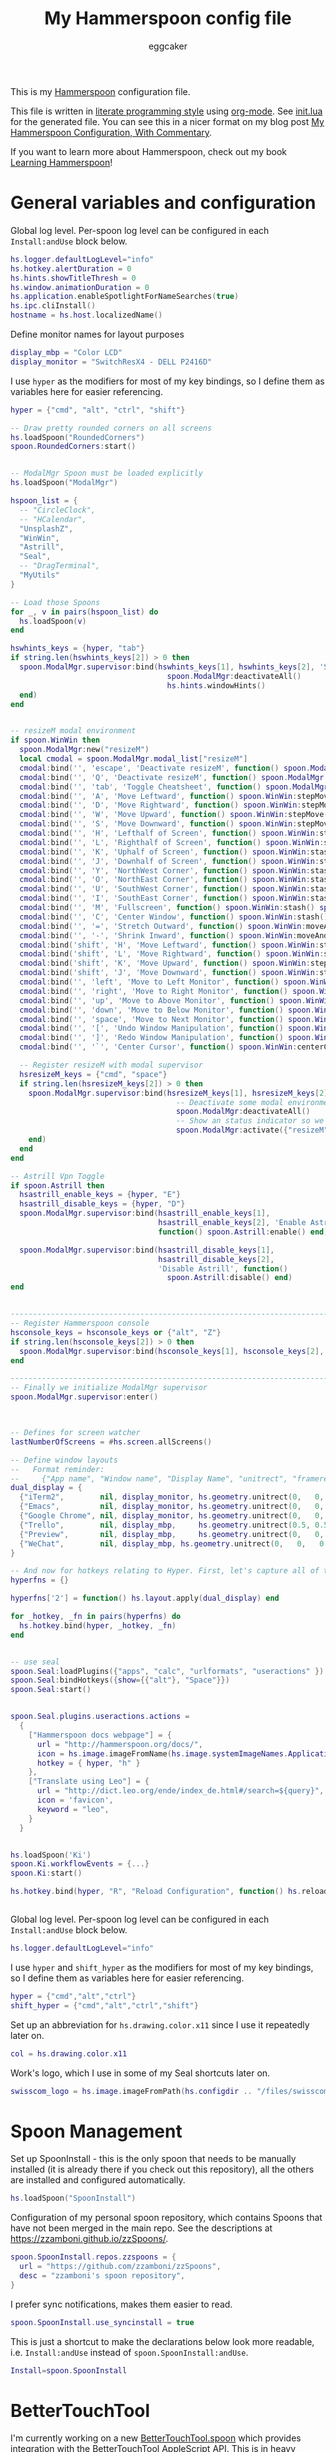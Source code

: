 #+property: header-args:lua :tangle init.lua
#+property: header-args :mkdirp yes :comments no
#+startup: indent

#+begin_src lua :exports none
  -- DO NOT EDIT THIS FILE DIRECTLY
  -- This is a file generated from a literate programing source file
  -- You should make any changes there and regenerate it from Emacs org-mode using C-c C-v t
#+end_src

#+title: My Hammerspoon config file
#+author: eggcaker
#+email: eggcaker@gmail.com

This is my [[http://www.hammerspoon.org/][Hammerspoon]] configuration file.

This file is written in [[http://www.howardism.org/Technical/Emacs/literate-programming-tutorial.html][literate programming style]] using [[https://orgmode.org/][org-mode]]. See [[file:init.lua][init.lua]] for the generated file. You can see this in a nicer format on my blog post [[http://zzamboni.org/post/my-hammerspoon-configuration-with-commentary/][My Hammerspoon Configuration, With Commentary]].

If you want to learn more about Hammerspoon, check out my book [[https://leanpub.com/learning-hammerspoon][Learning Hammerspoon]]!

* Table of Contents                                          :TOC_3:noexport:
- [[#general-variables-and-configuration][General variables and configuration]]
- [[#spoon-management][Spoon Management]]
- [[#bettertouchtool][BetterTouchTool]]
- [[#url-dispatching-to-site-specific-browsers][URL Dispatching to site-specific browsers]]
- [[#window-and-screen-manipulation][Window and screen manipulation]]
- [[#organization-and-productivity][Organization and Productivity]]
- [[#system-and-ui][System and UI]]
- [[#other-applications][Other applications]]
- [[#seal][Seal]]
- [[#network-transitions][Network transitions]]
- [[#pop-up-translation][Pop-up translation]]
- [[#miscellaneous-stuff][Miscellaneous stuff]]
- [[#end-of-config-animation][End-of-config animation]]

* General variables and configuration
Global log level. Per-spoon log level can be configured in each =Install:andUse= block below.

#+BEGIN_SRC lua
  hs.logger.defaultLogLevel="info"
  hs.hotkey.alertDuration = 0
  hs.hints.showTitleThresh = 0
  hs.window.animationDuration = 0
  hs.application.enableSpotlightForNameSearches(true)
  hs.ipc.cliInstall()
  hostname = hs.host.localizedName()

#+END_SRC
Define monitor names for layout purposes
#+BEGIN_SRC lua
  display_mbp = "Color LCD"
  display_monitor = "SwitchResX4 - DELL P2416D"
#+END_SRC

I use =hyper= as the modifiers for most of my key bindings, so I define them as variables here for easier referencing.

#+BEGIN_SRC lua
  hyper = {"cmd", "alt", "ctrl", "shift"}
#+END_SRC

#+BEGIN_SRC lua
  -- Draw pretty rounded corners on all screens
  hs.loadSpoon("RoundedCorners")
  spoon.RoundedCorners:start()


  -- ModalMgr Spoon must be loaded explicitly
  hs.loadSpoon("ModalMgr")

  hspoon_list = {
    -- "CircleClock",
    -- "HCalendar",
    "UnsplashZ",
    "WinWin",
    "Astrill",
    "Seal",
    -- "DragTerminal",
    "MyUtils"
  }

  -- Load those Spoons
  for _, v in pairs(hspoon_list) do
    hs.loadSpoon(v)
  end

  hswhints_keys = {hyper, "tab"}
  if string.len(hswhints_keys[2]) > 0 then
    spoon.ModalMgr.supervisor:bind(hswhints_keys[1], hswhints_keys[2], 'Show Window Hints', function()
                                     spoon.ModalMgr:deactivateAll()
                                     hs.hints.windowHints()
    end)
  end


  -- resizeM modal environment
  if spoon.WinWin then
    spoon.ModalMgr:new("resizeM")
    local cmodal = spoon.ModalMgr.modal_list["resizeM"]
    cmodal:bind('', 'escape', 'Deactivate resizeM', function() spoon.ModalMgr:deactivate({"resizeM"}) end)
    cmodal:bind('', 'Q', 'Deactivate resizeM', function() spoon.ModalMgr:deactivate({"resizeM"}) end)
    cmodal:bind('', 'tab', 'Toggle Cheatsheet', function() spoon.ModalMgr:toggleCheatsheet() end)
    cmodal:bind('', 'A', 'Move Leftward', function() spoon.WinWin:stepMove("left") end, nil, function() spoon.WinWin:stepMove("left") end)
    cmodal:bind('', 'D', 'Move Rightward', function() spoon.WinWin:stepMove("right") end, nil, function() spoon.WinWin:stepMove("right") end)
    cmodal:bind('', 'W', 'Move Upward', function() spoon.WinWin:stepMove("up") end, nil, function() spoon.WinWin:stepMove("up") end)
    cmodal:bind('', 'S', 'Move Downward', function() spoon.WinWin:stepMove("down") end, nil, function() spoon.WinWin:stepMove("down") end)
    cmodal:bind('', 'H', 'Lefthalf of Screen', function() spoon.WinWin:stash() spoon.WinWin:moveAndResize("halfleft") end)
    cmodal:bind('', 'L', 'Righthalf of Screen', function() spoon.WinWin:stash() spoon.WinWin:moveAndResize("halfright") end)
    cmodal:bind('', 'K', 'Uphalf of Screen', function() spoon.WinWin:stash() spoon.WinWin:moveAndResize("halfup") end)
    cmodal:bind('', 'J', 'Downhalf of Screen', function() spoon.WinWin:stash() spoon.WinWin:moveAndResize("halfdown") end)
    cmodal:bind('', 'Y', 'NorthWest Corner', function() spoon.WinWin:stash() spoon.WinWin:moveAndResize("cornerNW") end)
    cmodal:bind('', 'O', 'NorthEast Corner', function() spoon.WinWin:stash() spoon.WinWin:moveAndResize("cornerNE") end)
    cmodal:bind('', 'U', 'SouthWest Corner', function() spoon.WinWin:stash() spoon.WinWin:moveAndResize("cornerSW") end)
    cmodal:bind('', 'I', 'SouthEast Corner', function() spoon.WinWin:stash() spoon.WinWin:moveAndResize("cornerSE") end)
    cmodal:bind('', 'M', 'Fullscreen', function() spoon.WinWin:stash() spoon.WinWin:moveAndResize("fullscreen") end)
    cmodal:bind('', 'C', 'Center Window', function() spoon.WinWin:stash() spoon.WinWin:moveAndResize("center") end)
    cmodal:bind('', '=', 'Stretch Outward', function() spoon.WinWin:moveAndResize("expand") end, nil, function() spoon.WinWin:moveAndResize("expand") end)
    cmodal:bind('', '-', 'Shrink Inward', function() spoon.WinWin:moveAndResize("shrink") end, nil, function() spoon.WinWin:moveAndResize("shrink") end)
    cmodal:bind('shift', 'H', 'Move Leftward', function() spoon.WinWin:stepResize("left") end, nil, function() spoon.WinWin:stepResize("left") end)
    cmodal:bind('shift', 'L', 'Move Rightward', function() spoon.WinWin:stepResize("right") end, nil, function() spoon.WinWin:stepResize("right") end)
    cmodal:bind('shift', 'K', 'Move Upward', function() spoon.WinWin:stepResize("up") end, nil, function() spoon.WinWin:stepResize("up") end)
    cmodal:bind('shift', 'J', 'Move Downward', function() spoon.WinWin:stepResize("down") end, nil, function() spoon.WinWin:stepResize("down") end)
    cmodal:bind('', 'left', 'Move to Left Monitor', function() spoon.WinWin:stash() spoon.WinWin:moveToScreen("left") end)
    cmodal:bind('', 'right', 'Move to Right Monitor', function() spoon.WinWin:stash() spoon.WinWin:moveToScreen("right") end)
    cmodal:bind('', 'up', 'Move to Above Monitor', function() spoon.WinWin:stash() spoon.WinWin:moveToScreen("up") end)
    cmodal:bind('', 'down', 'Move to Below Monitor', function() spoon.WinWin:stash() spoon.WinWin:moveToScreen("down") end)
    cmodal:bind('', 'space', 'Move to Next Monitor', function() spoon.WinWin:stash() spoon.WinWin:moveToScreen("next") end)
    cmodal:bind('', '[', 'Undo Window Manipulation', function() spoon.WinWin:undo() end)
    cmodal:bind('', ']', 'Redo Window Manipulation', function() spoon.WinWin:redo() end)
    cmodal:bind('', '`', 'Center Cursor', function() spoon.WinWin:centerCursor() end)

    -- Register resizeM with modal supervisor
    hsresizeM_keys = {"cmd", "space"}
    if string.len(hsresizeM_keys[2]) > 0 then
      spoon.ModalMgr.supervisor:bind(hsresizeM_keys[1], hsresizeM_keys[2], "Enter resizeM Environment", function()
                                       -- Deactivate some modal environments or not before activating a new one
                                       spoon.ModalMgr:deactivateAll()
                                       -- Show an status indicator so we know we're in some modal environment now
                                       spoon.ModalMgr:activate({"resizeM"}, "#B2b2b2")
      end)
    end
  end

  -- Astrill Vpn Toggle
  if spoon.Astrill then
    hsastrill_enable_keys = {hyper, "E"}
    hsastrill_disable_keys = {hyper, "D"}
    spoon.ModalMgr.supervisor:bind(hsastrill_enable_keys[1],
                                   hsastrill_enable_keys[2], 'Enable Astrill',
                                   function() spoon.Astrill:enable() end)

    spoon.ModalMgr.supervisor:bind(hsastrill_disable_keys[1],
                                   hsastrill_disable_keys[2],
                                   'Disable Astrill', function()
                                     spoon.Astrill:disable() end)
  end


  ----------------------------------------------------------------------------------------------------
  -- Register Hammerspoon console
  hsconsole_keys = hsconsole_keys or {"alt", "Z"}
  if string.len(hsconsole_keys[2]) > 0 then
    spoon.ModalMgr.supervisor:bind(hsconsole_keys[1], hsconsole_keys[2], "Toggle Hammerspoon Console", function() hs.toggleConsole() end)
  end

  ----------------------------------------------------------------------------------------------------
  -- Finally we initialize ModalMgr supervisor
  spoon.ModalMgr.supervisor:enter()



  -- Defines for screen watcher
  lastNumberOfScreens = #hs.screen.allScreens()

  -- Define window layouts
  --   Format reminder:
  --     {"App name", "Window name", "Display Name", "unitrect", "framerect", "fullframerect"},
  dual_display = {
    {"iTerm2",        nil, display_monitor, hs.geometry.unitrect(0,   0,   1.0,   1.0),  nil, nil}, 
    {"Emacs",         nil, display_monitor, hs.geometry.unitrect(0,   0,   1.0,   1.0),  nil, nil}, 
    {"Google Chrome", nil, display_monitor, hs.geometry.unitrect(0,   0,   1.0,   1.0),  nil, nil}, 
    {"Trello",        nil, display_mbp,     hs.geometry.unitrect(0.5, 0.5, 0.5,   0.5),  nil, nil}, 
    {"Preview",       nil, display_mbp,     hs.geometry.unitrect(0,   0,   1.0,   1.0),  nil, nil}, 
    {"WeChat",        nil, display_mbp, hs.geometry.unitrect(0,   0,   0.5, 0.5), nil, nil}, 
  }

  -- And now for hotkeys relating to Hyper. First, let's capture all of the functions, then we can just quickly iterate and bind them
  hyperfns = {}

  hyperfns['2'] = function() hs.layout.apply(dual_display) end

  for _hotkey, _fn in pairs(hyperfns) do
    hs.hotkey.bind(hyper, _hotkey, _fn)
  end


  -- use seal
  spoon.Seal:loadPlugins({"apps", "calc", "urlformats", "useractions" })
  spoon.Seal:bindHotkeys({show={{"alt"}, "Space"}})
  spoon.Seal:start()


  spoon.Seal.plugins.useractions.actions =
    {
      ["Hammerspoon docs webpage"] = {
        url = "http://hammerspoon.org/docs/",
        icon = hs.image.imageFromName(hs.image.systemImageNames.ApplicationIcon),
        hotkey = { hyper, "h" }
      },
      ["Translate using Leo"] = {
        url = "http://dict.leo.org/ende/index_de.html#/search=${query}",
        icon = 'favicon',
        keyword = "leo",
      }
    }


  hs.loadSpoon('Ki')
  spoon.Ki.workflowEvents = {...}
  spoon.Ki:start()

  hs.hotkey.bind(hyper, "R", "Reload Configuration", function() hs.reload() end)


#+END_SRC

Global log level. Per-spoon log level can be configured in each =Install:andUse= block below.

#+begin_src lua
  hs.logger.defaultLogLevel="info"
#+end_src

I use =hyper= and =shift_hyper= as the modifiers for most of my key bindings, so I define them as variables here for easier referencing.

#+begin_src lua
  hyper = {"cmd","alt","ctrl"}
  shift_hyper = {"cmd","alt","ctrl","shift"}
#+end_src

Set up an abbreviation for =hs.drawing.color.x11= since I use it repeatedly later on.

#+begin_src lua
  col = hs.drawing.color.x11
#+end_src

Work's logo, which I use in some of my Seal shortcuts later on.

#+begin_src lua
  swisscom_logo = hs.image.imageFromPath(hs.configdir .. "/files/swisscom_logo_2x.png")
#+end_src

* Spoon Management

Set up SpoonInstall - this is the only spoon that needs to be manually installed (it is already there if you check out this repository), all the others are installed and configured automatically.

#+begin_src lua
  hs.loadSpoon("SpoonInstall")
#+end_src

Configuration of my personal spoon repository, which contains Spoons that have not been merged in the main repo.  See the descriptions at https://zzamboni.github.io/zzSpoons/.

#+begin_src lua
  spoon.SpoonInstall.repos.zzspoons = {
    url = "https://github.com/zzamboni/zzSpoons",
    desc = "zzamboni's spoon repository",
  }
#+end_src

I prefer sync notifications, makes them easier to read.

#+begin_src lua
  spoon.SpoonInstall.use_syncinstall = true
#+end_src

This is just a shortcut to make the declarations below look more readable, i.e. =Install:andUse= instead of =spoon.SpoonInstall:andUse=.

#+begin_src lua
  Install=spoon.SpoonInstall
#+end_src

* BetterTouchTool

I'm currently working on a new [[https://github.com/zzamboni/Spoons/tree/spoon/BetterTouchTool/Source/BetterTouchTool.spoon][BetterTouchTool.spoon]] which provides integration with the [[https://docs.bettertouchtool.net/docs/apple_script.html][BetterTouchTool AppleScript API]]. This is in heavy development! See the configuration for the Hammer spoon in [[#system-and-ui][System and UI]] for an example of how to use it.

#+begin_src lua
  Install:andUse("BetterTouchTool", { loglevel = 'debug' })
  BTT = spoon.BetterTouchTool
#+end_src

* URL Dispatching to site-specific browsers

The [[http://www.hammerspoon.org/Spoons/URLDispatcher.html][URLDispatcher]] spoon makes it possible to open URLs with different browsers. I have created different site-specific browsers using [[https://github.com/dmarmor/epichrome][Epichrome]], which allows me to keep site-specific bookmarks, search settings, etc.

#+begin_src lua
  Install:andUse("URLDispatcher",
                 {
                   config = {
                     url_patterns = {
                       { "https?://issue.swisscom.ch",                       "org.epichrome.app.SwisscomJira" },
                       { "https?://issue.swisscom.com",                      "org.epichrome.app.SwisscomJira" },
                       { "https?://jira.swisscom.com",                       "org.epichrome.app.SwisscomJira" },
                       { "https?://wiki.swisscom.com",                       "org.epichrome.app.SwisscomW408" },
                       { "https?://collaboration.swisscom.com",              "org.epichrome.app.SwisscomCollab" },
                       { "https?://smca.swisscom.com",                       "org.epichrome.app.SwisscomTWP" },
                       { "https?://portal.corproot.net",                     "com.apple.Safari" },
                       { "https?://app.opsgenie.com",                        "org.epichrome.app.OpsGenie" },
                       { "https?://app.eu.opsgenie.com",                     "org.epichrome.app.OpsGenie" },
                       { "https?://fiori.swisscom.com",                      "com.apple.Safari" },
                       { "https?://pmpgwd.apps.swisscom.com/fiori",  "com.apple.Safari" },
                       { "https?://.*webex.com",  "com.google.Chrome" },
                     },
                     -- default_handler = "com.google.Chrome"
                     -- default_handler = "com.electron.brave"
                     default_handler = "com.brave.Browser.dev"
                   },
                   start = true
                 }
  )
#+end_src

* Window and screen manipulation

The [[http://www.hammerspoon.org/Spoons/WindowHalfsAndThirds.html][WindowHalfAndThirds]] spoon sets up multiple key bindings for manipulating the size and position of windows.

#+begin_src lua
  Install:andUse("WindowHalfsAndThirds",
                 {
                   config = {
                     use_frame_correctness = true
                   },
                   hotkeys = 'default'
                 }
  )
#+end_src

The [[http://www.hammerspoon.org/Spoons/WindowScreenLeftAndRight.html][WindowScreenLeftAndRight]] spoon sets up key bindings for moving windows between multiple screens.

#+begin_src lua
  Install:andUse("WindowScreenLeftAndRight",
                 {
                   hotkeys = 'default'
                 }
  )
#+end_src

The [[http://www.hammerspoon.org/Spoons/WindowGrid.html][WindowGrid]] spoon sets up a key binding (=Hyper-g= here) to overlay a grid that allows resizing windows by specifying their opposite corners.

#+begin_src lua
  Install:andUse("WindowGrid",
                 {
                   config = { gridGeometries = { { "6x4" } } },
                   hotkeys = {show_grid = {hyper, "g"}},
                   start = true
                 }
  )
#+end_src

The [[http://www.hammerspoon.org/Spoons/ToggleScreenRotation.html][ToggleScreenRotation]] spoon sets up a key binding to rotate the external screen (the spoon can set up keys for multiple screens if needed, but by default it rotates the first external screen).

#+begin_src lua
  Install:andUse("ToggleScreenRotation",
                 {
                   hotkeys = { first = {hyper, "f15"} }
                 }
  )
#+end_src

* Organization and Productivity

The [[http://www.hammerspoon.org/Spoons/UniversalArchive.html][UniversalArchive]] spoon sets up a single key binding (=Ctrl-Cmd-a=) to archive the current item in Evernote, Mail and Outlook.

#+begin_src lua
  Install:andUse("UniversalArchive",
                 {
                   config = {
                     evernote_archive_notebook = ".Archive",
                     outlook_archive_folder = "Archive (diego.zamboni@swisscom.com)",
                     archive_notifications = false
                   },
                   hotkeys = { archive = { { "ctrl", "cmd" }, "a" } }
                 }
  )
#+end_src

The [[http://www.hammerspoon.org/Spoons/SendToOmniFocus.html][SendToOmniFocus]] spoon sets up a single key binding (=Hyper-t=) to send the current item to OmniFocus from multiple applications.

#+begin_src lua
  Install:andUse("SendToOmniFocus",
                 {
                   config = {
                     quickentrydialog = false,
                     notifications = false
                   },
                   hotkeys = {
                     send_to_omnifocus = { hyper, "t" }
                   },
                   fn = function(s)
                     s:registerApplication("Swisscom Collab", { apptype = "chromeapp", itemname = "tab" })
                     s:registerApplication("Swisscom Wiki", { apptype = "chromeapp", itemname = "wiki page" })
                     s:registerApplication("Swisscom Jira", { apptype = "chromeapp", itemname = "issue" })
                     s:registerApplication("Brave Browser Dev", { apptype = "chromeapp", itemname = "page" })
                   end
                 }
  )
#+end_src

The [[http://www.hammerspoon.org/Spoons/EvernoteOpenAndTag.html][EvernoteOpenAndTag]] spoon sets up some missing key bindings for note manipulation in Evernote.

#+begin_src lua
  Install:andUse("EvernoteOpenAndTag",
                 {
                   hotkeys = {
                     open_note = { hyper, "o" },
                     ["open_and_tag-+work,+swisscom"] = { hyper, "w" },
                     ["open_and_tag-+personal"] = { hyper, "p" },
                     ["tag-@zzdone"] = { hyper, "z" }
                   }
                 }
  )
#+end_src

The [[http://www.hammerspoon.org/Spoons/TextClipboardHistory.html][TextClipboardHistory]] spoon implements a clipboard history, only for text items. It is invoked with =Cmd-Shift-v=.

This is disabled for the moment as I experiment with BetterTouchTool's built-in clipboard history, which I have bound to the same key combination for consistency in my workflow.

#+begin_src lua
  Install:andUse("TextClipboardHistory",
                 {
                   disable = true,
                   config = {
                     show_in_menubar = false,
                   },
                   hotkeys = {
                     toggle_clipboard = { { "cmd", "shift" }, "v" } },
                   start = true,
                 }
  )
#+end_src

* System and UI

The [[https://zzamboni.github.io/zzSpoons/Hammer.html][Hammer]] spoon (get it? hehe) is a simple wrapper around some common Hamerspoon configuration variables. Note that this gets loaded from my personal repo, since it's not in the official repository.

#+begin_src lua
  Install:andUse("Hammer",
                 {
                   repo = 'zzspoons',
                   config = { auto_reload_config = false },
                   hotkeys = {
                     config_reload = {hyper, "r"},
                     toggle_console = {hyper, "y"}
                   },
                   fn = function(s)
                     BTT:bindSpoonActions(s,
                                          { config_reload = {
                                              kind = 'touchbarButton',
                                              uuid = "FF8DA717-737F-4C42-BF91-E8826E586FA1",
                                              name = "Restart",
                                              icon = hs.image.imageFromName(hs.image.systemImageNames.ApplicationIcon),
                                              color = hs.drawing.color.x11.orange,
                                          }
                     })
                   end,
                   start = true
                 }
  )
#+end_src

The [[http://www.hammerspoon.org/Spoons/Caffeine.html][Caffeine]] spoon allows preventing the display and the machine from sleeping. I use it frequently when playing music from my machine, to avoid having to unlock the screen whenever I want to change the music.

#+begin_src lua
    Install:andUse("Caffeine", {
                     start = true,
                     hotkeys = {
                       toggle = { hyper, "1" }
                     },
                     fn = function(s)
                       BTT:bindSpoonActions(s, {
                                              toggle = {
                                                kind = 'touchbarWidget',
                                                uuid = '72A96332-E908-4872-A6B4-8A6ED2E3586F',
                                                name = 'Caffeine',
                                                widget_code = [[
    do
      title = " "
      icon = hs.image.imageFromPath(spoon.Caffeine.spoonPath.."/caffeine-off.pdf")
      if (hs.caffeinate.get('displayIdle')) then
        icon = hs.image.imageFromPath(spoon.Caffeine.spoonPath.."/caffeine-on.pdf")
      end
      print(hs.json.encode({ text = title, icon_data = BTT:hsimageToBTTIconData(icon) }))
    end
      ]],
                                                code = "spoon.Caffeine.clicked()",
                                                widget_interval = 1,
                                                color = hs.drawing.color.x11.black,
                                                icon_only = true,
                                                icon_size = hs.geometry.size(15,15),
                                                BTTTriggerConfig = {
                                                  BTTTouchBarFreeSpaceAfterButton = 0,
                                                  BTTTouchBarItemPadding = -6,
                                                },
                                              }
                       })
                     end
    })
#+end_src

The [[http://www.hammerspoon.org/Spoons/MenubarFlag.html][MenubarFlag]] spoon colorizes the menubar according to the selected keyboard language or layout (functionality inspired by [[https://pqrs.org/osx/ShowyEdge/index.html.en][ShowyEdge]]). I use English, Spanish and German, so those are the colors I have defined.

#+begin_src lua
  Install:andUse("MenubarFlag",
                 {
                   config = {
                     colors = {
                       ["U.S."] = { },
                       Spanish = {col.green, col.white, col.red},
                       German = {col.black, col.red, col.yellow},
                     }
                   },
                   start = true
                 }
  )
#+end_src

The [[http://www.hammerspoon.org/Spoons/MouseCircle.html][MouseCircle]] spoon shows a circle around the mouse pointer when triggered. I have it disabled for now because I have the macOS [[https://support.apple.com/kb/PH25507?locale=en_US&viewlocale=en_US][shake-to-grow feature]] enabled.

#+begin_src lua
  Install:andUse("MouseCircle",
                 {
                   disable = true,
                   config = {
                     color = hs.drawing.color.x11.rebeccapurple
                   },
                   hotkeys = {
                     show = { hyper, "m" }
                   }
                 }
  )
#+end_src

One of my original bits of Hammerspoon code, now made into a spoon (although I keep it disabled, since I don't really use it). The [[http://www.hammerspoon.org/Spoons/ColorPicker.html][ColorPicker]] spoon shows a menu of the available color palettes, and when you select one, it draws swatches in all the colors in that palette, covering the whole screen. You can click on any of them to copy its name to the clipboard, or cmd-click to copy its RGB code.

#+begin_src lua
  Install:andUse("ColorPicker",
                 {
                   disable = true,
                   hotkeys = {
                     show = { shift_hyper, "c" }
                   },
                   config = {
                     show_in_menubar = false,
                   },
                   start = true,
                 }
  )
#+end_src

I use Homebrew, and when I run =brew update=, I often wonder about what some of the formulas shown are (names are not always obvious). The [[http://www.hammerspoon.org/Spoons/BrewInfo.html][BrewInfo]] spoon allows me to point at a Formula or Cask name and press =Hyper-b= or =Hyper-c= (for Casks) to have the output of the =info= command in a popup window, or the same key with =Shift-Hyper= to open the URL of the Formula/Cask.

#+begin_src lua
  Install:andUse("BrewInfo",
                 {
                   config = {
                     brew_info_style = {
                       textFont = "Inconsolata",
                       textSize = 14,
                       radius = 10 }
                   },
                   hotkeys = {
                     -- brew info
                     show_brew_info = {hyper, "b"},
                     open_brew_url = {shift_hyper, "b"},
                     -- brew cask info
                     show_brew_cask_info = {hyper, "c"},
                     open_brew_cask_url = {shift_hyper, "c"},
                   }
                 }
  )
#+end_src

The [[http://www.hammerspoon.org/Spoons/KSheet.html][KSheet]] spoon traverses the current application's menus and builds a cheatsheet of the keyboard shortcuts, showing it in a nice popup window.

#+begin_src lua :tangle no
  Install:andUse("KSheet",
                 {
                   hotkeys = {
                     toggle = { hyper, "/" }
  }})
#+end_src

The [[http://www.hammerspoon.org/Spoons/TimeMachineProgress.html][TimeMachineProgress]] spoon shows an indicator about the progress of the ongoing Time Machine backup. The indicator disappears when there is no backup going on.

#+begin_src lua
  Install:andUse("TimeMachineProgress",
                 {
                   start = true
                 }
  )
#+end_src

* Other applications

The [[http://www.hammerspoon.org/Spoons/ToggleSkypeMute.html][ToggleSkypeMute]] spoon sets up the missing keyboard bindings for toggling the mute button on Skype and Skype for Business. I'm not fully happy with this spoon - it should auto-detect the application instead of having separate keys for each application, and it could be extended to more generic use.

#+begin_src lua
  Install:andUse("ToggleSkypeMute",
                 {
                   hotkeys = {
                     toggle_skype = { shift_hyper, "v" },
                     toggle_skype_for_business = { shift_hyper, "f" }
                   }
                 }
  )
#+end_src

The [[http://www.hammerspoon.org/Spoons/HeadphoneAutoPause.html][HeadphoneAutoPause]] spoon implements auto-pause/resume for iTunes, Spotify and others when the headphones are unplugged.

#+begin_src lua
  Install:andUse("HeadphoneAutoPause",
                 {
                   start = true
                 }
  )
#+end_src

* Seal

The [[http://www.hammerspoon.org/Spoons/Seal.html][Seal]] spoon is a powerhouse - it implements a Spotlight-like launcher, but which allows for infinite configurability of what can be done or searched from the launcher window. I use Seal as my default launcher, triggered with =Cmd-space=, although I still keep Spotlight around under =Hyper-space=, mainly for its search capabilities.

We start by loading the spoon, and specifying which plugins we want.

#+begin_src lua :noweb no-export
  Install:andUse("Seal",
                 {
                   hotkeys = { show = { {"cmd"}, "space" } },
                   fn = function(s)
                     s:loadPlugins({"apps", "calc", "safari_bookmarks", "screencapture", "useractions"})
                     s.plugins.safari_bookmarks.always_open_with_safari = false
                     s.plugins.useractions.actions =
                       {
                           <<useraction-definitions>>
                       }
                     s:refreshAllCommands()
                   end,
                   start = true,
                 }
  )
#+end_src

The =useractions= Seal plugin allows me to define my own shortcuts. For example, a bookmark to the Hammerspoon documentation page:

#+begin_src lua :tangle no :noweb-ref useraction-definitions
  ["Hammerspoon docs webpage"] = {
    url = "http://hammerspoon.org/docs/",
    icon = hs.image.imageFromName(hs.image.systemImageNames.ApplicationIcon),
  },
#+end_src

Or to manually trigger my work/non-work transition scripts (see below):

#+begin_src lua :tangle no :noweb-ref useraction-definitions
  ["Leave corpnet"] = {
    fn = function()
      spoon.WiFiTransitions:processTransition('foo', 'corpnet01')
    end,
    icon = swisscom_logo,
  },
  ["Arrive in corpnet"] = {
    fn = function()
      spoon.WiFiTransitions:processTransition('corpnet01', 'foo')
    end,
    icon = swisscom_logo,
  },
#+end_src

Or to translate things using [[https://dict.leo.org/][dict.leo.org]]:

#+begin_src lua :tangle no :noweb-ref useraction-definitions
  ["Translate using Leo"] = {
    url = "http://dict.leo.org/englisch-deutsch/${query}",
    icon = 'favicon',
    keyword = "leo",
  }
#+end_src

* Network transitions

The [[http://www.hammerspoon.org/Spoons/WiFiTransitions.html][WiFiTransitions]] spoon allows triggering arbitrary actions when the SSID changes. I am interested in the change from my work network (corpnet01) to other networks, mainly because at work I need a proxy for all connections to the Internet. I have two applications which don't handle these transitions gracefully on their own: Spotify and Adium. So I have written a couple of functions for helping them along.

The =reconfigSpotifyProxy= function quits Spotify, updates the proxy settings in its config file, and restarts it.

#+begin_src lua
  function reconfigSpotifyProxy(proxy)
    local spotify = hs.appfinder.appFromName("Spotify")
    local lastapp = nil
    if spotify then
      lastapp = hs.application.frontmostApplication()
      spotify:kill()
      hs.timer.usleep(40000)
    end
    --   hs.notify.show(string.format("Reconfiguring %sSpotify", ((spotify~=nil) and "and restarting " or "")), string.format("Proxy %s", (proxy and "enabled" or "disabled")), "")
    -- I use CFEngine to reconfigure the Spotify preferences
    cmd = string.format("/usr/local/bin/cf-agent -K -f %s/files/spotify-proxymode.cf%s", hs.configdir, (proxy and " -DPROXY" or " -DNOPROXY"))
    output, status, t, rc = hs.execute(cmd)
    if spotify and lastapp then
      hs.timer.doAfter(3,
                       function()
                         if not hs.application.launchOrFocus("Spotify") then
                           hs.notify.show("Error launching Spotify", "", "")
                         end
                         if lastapp then
                           hs.timer.doAfter(0.5, hs.fnutils.partial(lastapp.activate, lastapp))
                         end
      end)
    end
  end
#+end_src

The =reconfigAdiumProxy= function uses AppleScript to tell Adium about the change without having to restart it.

#+begin_src lua
  function reconfigAdiumProxy(proxy)
    --   hs.notify.show("Reconfiguring Adium", string.format("Proxy %s", (proxy and "enabled" or "disabled")), "")
    local script = string.format([[
  tell application "Adium"
    repeat with a in accounts
      if (enabled of a) is true then
        set proxy enabled of a to %s
      end if
    end repeat
    go offline
    go online
  end tell
  ]], hs.inspect(proxy))
    hs.osascript.applescript(script)
  end
#+end_src

The configuration for the WiFiTransitions spoon invoked these functions with the appropriate parameters.

#+begin_src lua
  Install:andUse("WiFiTransitions",
                 {
                   config = {
                     actions = {
                       -- { -- Test action just to see the SSID transitions
                       --    fn = function(_, _, prev_ssid, new_ssid)
                       --       hs.notify.show("SSID change", string.format("From '%s' to '%s'", prev_ssid, new_ssid), "")
                       --    end
                       -- },
                       { -- Enable proxy in Spotify and Adium config when joining corp network
                         to = "corpnet01",
                         fn = {hs.fnutils.partial(reconfigSpotifyProxy, true),
                               hs.fnutils.partial(reconfigAdiumProxy, true),
                         }
                       },
                       { -- Disable proxy in Spotify and Adium config when leaving corp network
                         from = "corpnet01",
                         fn = {hs.fnutils.partial(reconfigSpotifyProxy, false),
                               hs.fnutils.partial(reconfigAdiumProxy, false),
                         }
                       },
                     }
                   },
                   start = true,
                 }
  )
#+end_src

* Pop-up translation

I live in Switzerland, and my German is far from perfect, so the [[http://www.hammerspoon.org/Spoons/PopupTranslateSelection.html][PopupTranslateSelection]] spoon helps me a lot. It allows me to select some text and, with a keystroke, translate it to any of three languages using Google Translate. Super useful! Usually, Google's auto-detect feature works fine, so the =translate_to_<lang>= keys are sufficient. I have some =translate_<from>_<to>= keys set up for certain language pairs for when this doesn't quite work (I don't think I've ever needed them).

#+begin_src lua
  local wm=hs.webview.windowMasks
  Install:andUse("PopupTranslateSelection",
                 {
                   disable = true,
                   config = {
                     popup_style = wm.utility|wm.HUD|wm.titled|wm.closable|wm.resizable,
                   },
                   hotkeys = {
                     translate_to_en = { hyper, "e" },
                     translate_to_de = { hyper, "d" },
                     translate_to_es = { hyper, "s" },
                     translate_de_en = { shift_hyper, "e" },
                     translate_en_de = { shift_hyper, "d" },
                   }
                 }
  )
#+end_src

I am now testing [[http://www.hammerspoon.org/Spoons/DeepLTranslate.html][DeepLTranslate]], based on PopupTranslateSelection but which uses the [[https://www.deepl.com/en/translator][DeepL translator]].

#+begin_src lua
  Install:andUse("DeepLTranslate",
                 {
                   config = {
                     popup_style = wm.utility|wm.HUD|wm.titled|wm.closable|wm.resizable,
                   },
                   hotkeys = {
                     translate = { hyper, "e" },
                   }
                 }
  )
#+end_src

* Miscellaneous stuff

In my =init-local.lua= file I keep some experimental or private stuff that I don't want to publish in my main config.

#+begin_src lua
  local localstuff=loadfile(hs.configdir .. "/init-local.lua")
  if localstuff then
    localstuff()
  end
#+end_src

* End-of-config animation

The [[http://www.hammerspoon.org/Spoons/FadeLogo.html][FadeLogo]] spoon simply shows an animation of the Hammerspoon logo to signal the end of the config load.

#+begin_src lua
  Install:andUse("FadeLogo",
                 {
                   config = {
                     default_run = 1.0,
                   },
                   start = true
                 }
  )
#+end_src

If you don't want to use FadeLogo, you can have a regular notification.

#+begin_src lua
  -- hs.notify.show("Welcome to Hammerspoon", "Have fun!", "")
#+end_src

